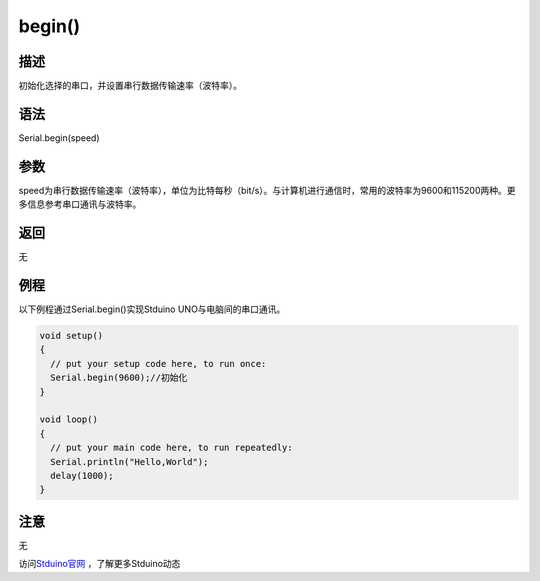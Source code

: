 ++++++++++++++++
begin()
++++++++++++++++

描述
====
初始化选择的串口，并设置串行数据传输速率（波特率）。

语法
====
Serial.begin(speed)



参数
====
speed为串行数据传输速率（波特率），单位为比特每秒（bit/s）。\
与计算机进行通信时，常用的波特率为9600和115200两种。\
更多信息参考串口通讯与波特率。


返回
====
无

例程
====
以下例程通过Serial.begin()实现Stduino UNO与电脑间的串口通讯。

.. code:: c

	void setup() 
	{
	  // put your setup code here, to run once:
	  Serial.begin(9600);//初始化
	}

	void loop() 
	{
	  // put your main code here, to run repeatedly:
	  Serial.println("Hello,World");
	  delay(1000);
	}

注意
====
无






访问\ `Stduino官网 <http://stduino.com/forum.php>`_ ，了解更多Stduino动态